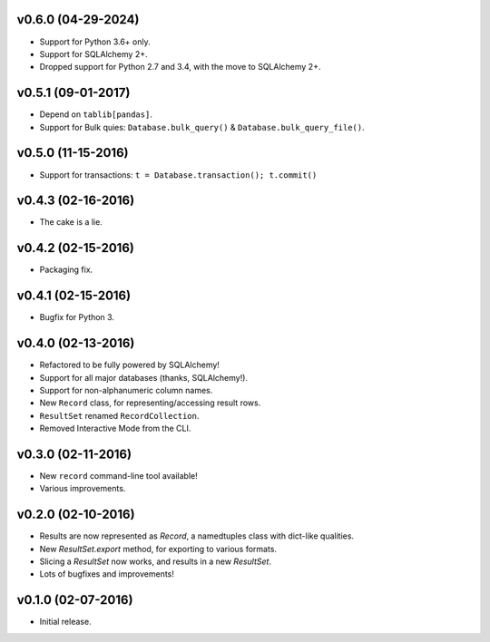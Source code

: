 v0.6.0 (04-29-2024)
===================

- Support for Python 3.6+ only.
- Support for SQLAlchemy 2+.
- Dropped support for Python 2.7 and 3.4, with the move to SQLAlchemy 2+.

v0.5.1 (09-01-2017)
===================

- Depend on ``tablib[pandas]``.
- Support for Bulk quies: ``Database.bulk_query()`` & ``Database.bulk_query_file()``.

v0.5.0 (11-15-2016)
===================

- Support for transactions: ``t = Database.transaction(); t.commit()``


v0.4.3 (02-16-2016)
===================

- The cake is a lie.

v0.4.2 (02-15-2016)
===================

- Packaging fix.

v0.4.1 (02-15-2016)
===================

- Bugfix for Python 3.

v0.4.0 (02-13-2016)
===================

- Refactored to be fully powered by SQLAlchemy!
- Support for all major databases (thanks, SQLAlchemy!).
- Support for non-alphanumeric column names.
- New ``Record`` class, for representing/accessing result rows.
- ``ResultSet`` renamed ``RecordCollection``.
- Removed Interactive Mode from the CLI.


v0.3.0 (02-11-2016)
===================

- New ``record`` command-line tool available!
- Various improvements.

v0.2.0 (02-10-2016)
===================

- Results are now represented as `Record`, a namedtuples class with dict-like qualities.
- New `ResultSet.export` method, for exporting to various formats.
- Slicing a `ResultSet` now works, and results in a new `ResultSet`.
- Lots of bugfixes and improvements!

v0.1.0 (02-07-2016)
===================

- Initial release.
